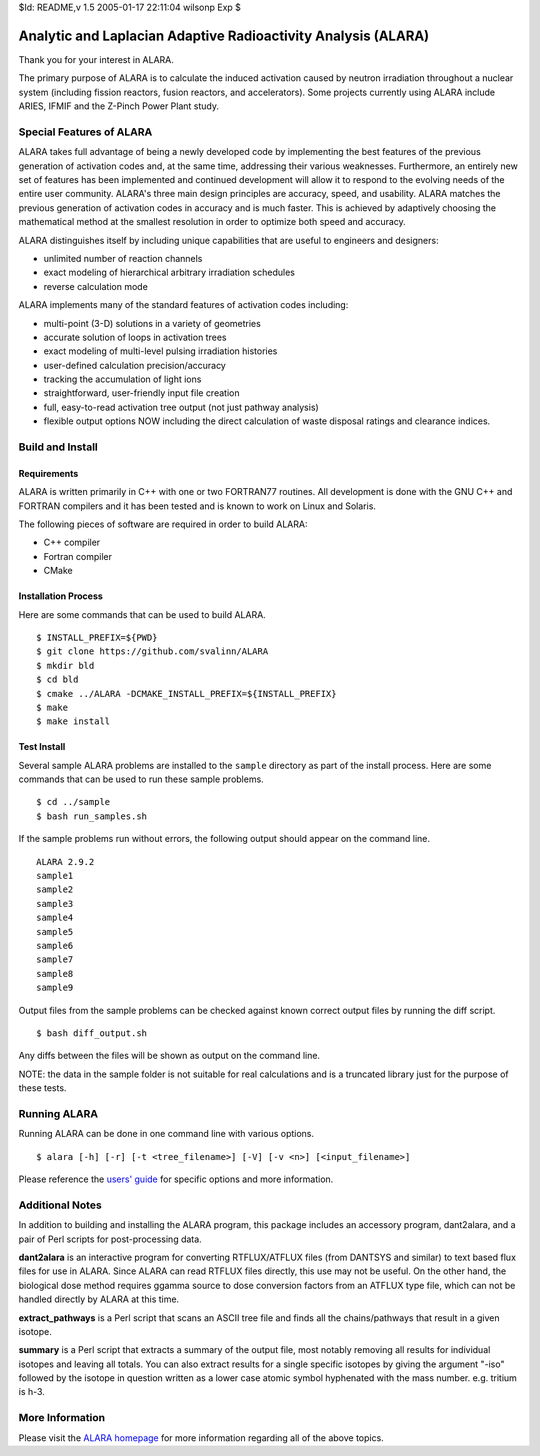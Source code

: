 $Id: README,v 1.5 2005-01-17 22:11:04 wilsonp Exp $

Analytic and Laplacian Adaptive Radioactivity Analysis (ALARA)
==============================================================

Thank you for your interest in ALARA.

The primary purpose of ALARA is to calculate the induced activation caused by neutron irradiation throughout a nuclear system (including fission reactors, fusion reactors, and accelerators). Some projects currently using ALARA include ARIES, IFMIF and the Z-Pinch Power Plant study.

Special Features of ALARA
~~~~~~~~~~~~~~~~~~~~~~~~~

ALARA takes full advantage of being a newly developed code by implementing the best features of the previous generation of activation codes and, at the same time, addressing their various weaknesses. Furthermore, an entirely new set of features has been implemented and continued development will allow it to respond to the evolving needs of the entire user community. ALARA's three main design principles are accuracy, speed, and usability. ALARA matches the previous generation of activation codes in accuracy and is much faster. This is achieved by adaptively choosing the mathematical method at the smallest resolution in order to optimize both speed and accuracy.

ALARA distinguishes itself by including unique capabilities that are useful to engineers and designers:

* unlimited number of reaction channels
* exact modeling of hierarchical arbitrary irradiation schedules
* reverse calculation mode

ALARA implements many of the standard features of activation codes including:

* multi-point (3-D) solutions in a variety of geometries
* accurate solution of loops in activation trees
* exact modeling of multi-level pulsing irradiation histories
* user-defined calculation precision/accuracy
* tracking the accumulation of light ions
* straightforward, user-friendly input file creation
* full, easy-to-read activation tree output (not just pathway analysis)
* flexible output options NOW including the direct calculation of waste disposal ratings and clearance indices.

Build and Install
~~~~~~~~~~~~~~~~~

Requirements
------------

ALARA is written primarily in C++ with one or two FORTRAN77 routines.
All development is done with the GNU C++ and FORTRAN compilers and it has been tested and is known to work on Linux and Solaris.

The following pieces of software are required in order to build ALARA:

* C++ compiler
* Fortran compiler
* CMake

Installation Process
--------------------

Here are some commands that can be used to build ALARA.
::

    $ INSTALL_PREFIX=${PWD}
    $ git clone https://github.com/svalinn/ALARA
    $ mkdir bld
    $ cd bld
    $ cmake ../ALARA -DCMAKE_INSTALL_PREFIX=${INSTALL_PREFIX}
    $ make
    $ make install

Test Install
------------

Several sample ALARA problems are installed to the ``sample`` directory as part of the install process.
Here are some commands that can be used to run these sample problems.
::

    $ cd ../sample
    $ bash run_samples.sh

If the sample problems run without errors, the following output should appear on the command line.
::

    ALARA 2.9.2
    sample1
    sample2
    sample3
    sample4
    sample5
    sample6
    sample7
    sample8
    sample9

Output files from the sample problems can be checked against known correct output files by running the diff script.
::

    $ bash diff_output.sh

Any diffs between the files will be shown as output on the command line.

NOTE: the data in the sample folder is not suitable for real calculations and is a truncated library just for the purpose of these tests.

Running ALARA
~~~~~~~~~~~~~

Running ALARA can be done in one command line with various options.
::

    $ alara [-h] [-r] [-t <tree_filename>] [-V] [-v <n>] [<input_filename>]

Please reference the `users' guide <ALARA_Users_Guide_>`_ for specific options and more information.

Additional Notes
~~~~~~~~~~~~~~~~

In addition to building and installing the ALARA program, this package
includes an accessory program, dant2alara, and a pair of Perl scripts
for post-processing data.

**dant2alara**
is an interactive program for converting RTFLUX/ATFLUX files (from
DANTSYS and similar) to text based flux files for use in ALARA.  Since
ALARA can read RTFLUX files directly, this use may not be useful.  On
the other hand, the biological dose method requires ggamma source to
dose conversion factors from an ATFLUX type file, which can not be
handled directly by ALARA at this time.

**extract_pathways**
is a Perl script that scans an ASCII tree file and finds all the
chains/pathways that result in a given isotope.

**summary**
is a Perl script that extracts a summary of the output file, most
notably removing all results for individual isotopes and leaving all
totals.  You can also extract results for a single specific isotopes
by giving the argument "-iso" followed by the isotope in question
written as a lower case atomic symbol hyphenated with the mass
number. e.g. tritium is h-3.

More Information
~~~~~~~~~~~~~~~~

Please visit the `ALARA homepage <ALARA_Homepage_>`_ for more information regarding all of the above topics.

..  _ALARA_Homepage:    https://svalinn.github.io/ALARA
..  _ALARA_Users_Guide: https://svalinn.github.io/ALARA/usersguide/index.html
